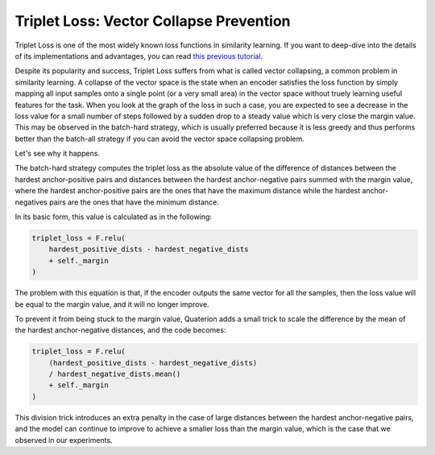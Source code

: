 Triplet Loss: Vector Collapse Prevention
============================

Triplet Loss is one of the most widely known loss functions in similarity learning.
If you want to deep-dive into the details of its implementations and advantages,
you can read `this previous tutorial <https://qdrant.tech/articles/triplet-loss/>`_.

Despite its popularity and success, Triplet Loss suffers from what is called vector collapsing, a common problem in similarity learning.
A collapse of the vector space is the state when an encoder satisfies the loss function
by simply mapping all input samples onto a single point (or a very small area) in the vector space
without truely learning useful features for the task.
When you look at the graph of the loss in such a case,
you are expected to see a decrease in the loss value for a small number of steps
followed by a sudden drop to a steady value  which is very close the margin value.
This may be observed in the batch-hard strategy,
which is usually preferred because it is less greedy and thus performs better than the batch-all strategy
if you can avoid the vector space collapsing problem.

Let's see why it happens.

The batch-hard strategy computes the triplet loss as the absolute value of the difference of distances between the hardest anchor-positive pairs and distances between the hardest anchor-negative pairs summed with the margin value,
where the hardest anchor-positive pairs are the ones that have the maximum distance
while the hardest anchor-negatives pairs are the ones that have the minimum distance.

In its basic form, this value is calculated as in the following:

.. code:: python

   triplet_loss = F.relu(
       hardest_positive_dists - hardest_negative_dists
       + self._margin
   )

The problem with this equation is that, if the encoder outputs the same vector for all the samples,
then the loss value will be equal to the margin value,
and it will no longer improve.

To prevent it from being stuck to the margin value, Quaterion adds a small trick to scale the difference by the mean of the hardest anchor-negative distances,
and the code becomes:

.. code:: python

   triplet_loss = F.relu(
       (hardest_positive_dists - hardest_negative_dists)
       / hardest_negative_dists.mean()
       + self._margin
   )

This division trick introduces an extra penalty in the case of large distances between the hardest anchor-negative pairs,
and the model can continue to improve to achieve a smaller loss than the margin value,
which is the case that we observed in our experiments.